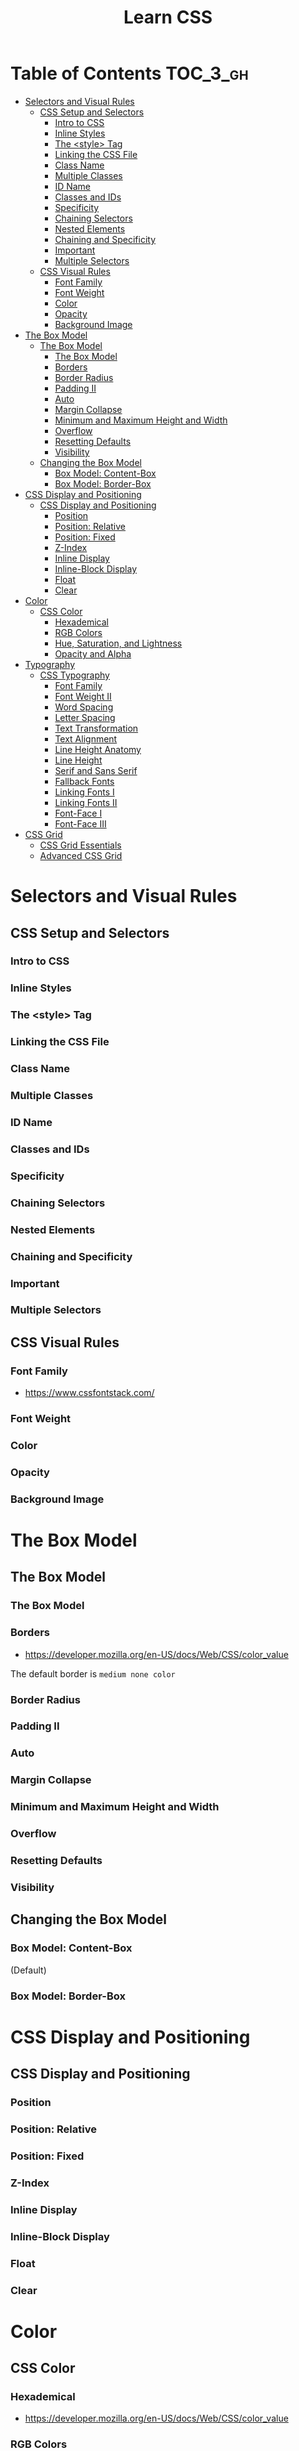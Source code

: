 #+TITLE: Learn CSS

* Table of Contents :TOC_3_gh:
- [[#selectors-and-visual-rules][Selectors and Visual Rules]]
  - [[#css-setup-and-selectors][CSS Setup and Selectors]]
    - [[#intro-to-css][Intro to CSS]]
    - [[#inline-styles][Inline Styles]]
    - [[#the-style-tag][The <style> Tag]]
    - [[#linking-the-css-file][Linking the CSS File]]
    - [[#class-name][Class Name]]
    - [[#multiple-classes][Multiple Classes]]
    - [[#id-name][ID Name]]
    - [[#classes-and-ids][Classes and IDs]]
    - [[#specificity][Specificity]]
    - [[#chaining-selectors][Chaining Selectors]]
    - [[#nested-elements][Nested Elements]]
    - [[#chaining-and-specificity][Chaining and Specificity]]
    - [[#important][Important]]
    - [[#multiple-selectors][Multiple Selectors]]
  - [[#css-visual-rules][CSS Visual Rules]]
    - [[#font-family][Font Family]]
    - [[#font-weight][Font Weight]]
    - [[#color][Color]]
    - [[#opacity][Opacity]]
    - [[#background-image][Background Image]]
- [[#the-box-model][The Box Model]]
  - [[#the-box-model-1][The Box Model]]
    - [[#the-box-model-2][The Box Model]]
    - [[#borders][Borders]]
    - [[#border-radius][Border Radius]]
    - [[#padding-ii][Padding II]]
    - [[#auto][Auto]]
    - [[#margin-collapse][Margin Collapse]]
    - [[#minimum-and-maximum-height-and-width][Minimum and Maximum Height and Width]]
    - [[#overflow][Overflow]]
    - [[#resetting-defaults][Resetting Defaults]]
    - [[#visibility][Visibility]]
  - [[#changing-the-box-model][Changing the Box Model]]
    - [[#box-model-content-box][Box Model: Content-Box]]
    - [[#box-model-border-box][Box Model: Border-Box]]
- [[#css-display-and-positioning][CSS Display and Positioning]]
  - [[#css-display-and-positioning-1][CSS Display and Positioning]]
    - [[#position][Position]]
    - [[#position-relative][Position: Relative]]
    - [[#position-fixed][Position: Fixed]]
    - [[#z-index][Z-Index]]
    - [[#inline-display][Inline Display]]
    - [[#inline-block-display][Inline-Block Display]]
    - [[#float][Float]]
    - [[#clear][Clear]]
- [[#color-1][Color]]
  - [[#css-color][CSS Color]]
    - [[#hexademical][Hexademical]]
    - [[#rgb-colors][RGB Colors]]
    - [[#hue-saturation-and-lightness][Hue, Saturation, and Lightness]]
    - [[#opacity-and-alpha][Opacity and Alpha]]
- [[#typography][Typography]]
  - [[#css-typography][CSS Typography]]
    - [[#font-family-1][Font Family]]
    - [[#font-weight-ii][Font Weight II]]
    - [[#word-spacing][Word Spacing]]
    - [[#letter-spacing][Letter Spacing]]
    - [[#text-transformation][Text Transformation]]
    - [[#text-alignment][Text Alignment]]
    - [[#line-height-anatomy][Line Height Anatomy]]
    - [[#line-height][Line Height]]
    - [[#serif-and-sans-serif][Serif and Sans Serif]]
    - [[#fallback-fonts][Fallback Fonts]]
    - [[#linking-fonts-i][Linking Fonts I]]
    - [[#linking-fonts-ii][Linking Fonts II]]
    - [[#font-face-i][Font-Face I]]
    - [[#font-face-iii][Font-Face III]]
- [[#css-grid][CSS Grid]]
  - [[#css-grid-essentials][CSS Grid Essentials]]
  - [[#advanced-css-grid][Advanced CSS Grid]]

* Selectors and Visual Rules
** CSS Setup and Selectors
*** Intro to CSS
[[file:img/screenshot_2018-02-22_08-00-10.png]]

*** Inline Styles
[[file:img/screenshot_2018-02-22_08-01-29.png]]

*** The <style> Tag
[[file:img/screenshot_2018-02-22_08-02-59.png]]

*** Linking the CSS File
[[file:img/screenshot_2018-02-22_08-05-57.png]]

[[file:img/screenshot_2018-02-22_08-07-13.png]]

*** Class Name
[[file:img/screenshot_2018-02-22_08-10-47.png]]

*** Multiple Classes
[[file:img/screenshot_2018-02-22_08-12-36.png]]

*** ID Name
[[file:img/screenshot_2018-02-22_08-14-04.png]]

*** Classes and IDs
[[file:img/screenshot_2018-02-22_08-16-43.png]]

*** Specificity
[[file:img/screenshot_2018-02-22_08-18-39.png]]

[[file:img/screenshot_2018-02-22_08-18-50.png]]

[[file:img/screenshot_2018-02-22_08-19-17.png]]

[[file:img/screenshot_2018-02-22_08-19-47.png]]

*** Chaining Selectors
[[file:img/screenshot_2018-02-22_08-22-01.png]]

*** Nested Elements
[[file:img/screenshot_2018-02-22_08-24-59.png]]

*** Chaining and Specificity
[[file:img/screenshot_2018-02-22_08-50-31.png]]

*** Important
[[file:img/screenshot_2018-02-22_08-51-58.png]]

[[file:img/screenshot_2018-02-22_08-52-52.png]]

[[file:img/screenshot_2018-02-22_08-53-29.png]]

*** Multiple Selectors
[[file:img/screenshot_2018-02-22_08-54-31.png]]
** CSS Visual Rules
*** Font Family
- https://www.cssfontstack.com/

[[file:img/screenshot_2018-02-24_15-07-30.png]]

*** Font Weight
[[file:img/screenshot_2018-02-24_15-09-40.png]]

*** Color
[[file:img/screenshot_2018-02-24_15-14-03.png]]

*** Opacity
[[file:img/screenshot_2018-02-24_15-15-26.png]]

*** Background Image
[[file:img/screenshot_2018-02-24_15-16-35.png]]

* The Box Model
** The Box Model
*** The Box Model
[[file:img/screenshot_2018-02-24_15-20-18.png]]

[[file:img/screenshot_2018-02-24_15-20-59.png]]

*** Borders
- https://developer.mozilla.org/en-US/docs/Web/CSS/color_value

[[file:img/screenshot_2018-02-24_15-23-09.png]]

The default border is ~medium none color~

*** Border Radius
[[file:img/screenshot_2018-02-24_15-26-02.png]]

*** Padding II
[[file:img/screenshot_2018-02-24_15-30-51.png]]

[[file:img/screenshot_2018-02-24_15-31-36.png]]

*** Auto
[[file:img/screenshot_2018-02-24_15-35-06.png]]

[[file:img/screenshot_2018-02-24_15-35-35.png]]

*** Margin Collapse
[[file:img/screenshot_2018-02-24_15-37-33.png]]

[[file:img/screenshot_2018-02-24_15-39-16.png]]

*** Minimum and Maximum Height and Width
[[file:img/screenshot_2018-02-24_16-18-11.png]]

*** Overflow
[[file:img/screenshot_2018-02-24_16-21-31.png]]

[[file:img/screenshot_2018-02-24_16-22-17.png]]

*** Resetting Defaults
[[file:img/screenshot_2018-02-24_16-23-55.png]]

[[file:img/screenshot_2018-02-24_16-24-59.png]]

*** Visibility
[[file:img/screenshot_2018-02-24_16-27-05.png]]

[[file:img/screenshot_2018-02-24_16-26-54.png]]
** Changing the Box Model
*** Box Model: Content-Box

[[file:img/screenshot_2018-02-25_11-53-17.png]]

(Default)

*** Box Model: Border-Box
[[file:img/screenshot_2018-02-25_11-54-32.png]]

[[file:img/screenshot_2018-02-25_11-54-54.png]]

[[file:img/screenshot_2018-02-25_11-55-20.png]]

[[file:img/screenshot_2018-02-25_11-55-46.png]]
* CSS Display and Positioning
** CSS Display and Positioning
*** Position
[[file:img/screenshot_2018-02-25_11-58-53.png]]

*** Position: Relative
[[file:img/screenshot_2018-02-25_12-00-08.png]]

*** Position: Fixed
[[file:img/screenshot_2018-02-25_12-03-45.png]]

*** Z-Index
[[file:img/screenshot_2018-02-25_12-05-44.png]]

[[file:img/screenshot_2018-02-25_12-06-20.png]]

*** Inline Display
[[file:img/screenshot_2018-02-25_12-07-47.png]]

*** Inline-Block Display
[[file:img/screenshot_2018-02-25_16-27-55.png]]

[[file:img/screenshot_2018-02-25_16-28-38.png]]

[[file:img/screenshot_2018-02-25_16-32-40.png]]

*** Float
[[file:img/screenshot_2018-02-25_23-32-18.png]]

[[file:img/screenshot_2018-02-25_23-32-50.png]]

[[file:img/screenshot_2018-02-25_23-33-23.png]]

*** Clear
[[file:img/screenshot_2018-02-25_23-34-23.png]]
* Color
** CSS Color
*** Hexademical
- https://developer.mozilla.org/en-US/docs/Web/CSS/color_value

*** RGB Colors
[[file:img/screenshot_2018-02-25_23-43-17.png]]

*** Hue, Saturation, and Lightness
- http://dba.med.sc.edu/price/irf/Adobe_tg/models/images/hsl_top.JPG

[[file:img/screenshot_2018-02-26_11-01-06.png]]

*** Opacity and Alpha
[[file:img/screenshot_2018-02-26_11-04-45.png]]

[[file:img/screenshot_2018-02-26_11-05-21.png]]

[[file:img/screenshot_2018-02-26_11-04-59.png]]

[[file:img/screenshot_2018-02-26_11-05-39.png]]

* Typography
** CSS Typography
*** Font Family
[[file:img/screenshot_2018-02-26_11-08-41.png]]

*** Font Weight II
[[file:img/screenshot_2018-02-26_11-11-08.png]]

*** Word Spacing
[[file:img/screenshot_2018-02-26_11-13-30.png]]

[[file:img/screenshot_2018-02-26_11-15-19.png]]

*** Letter Spacing
[[file:img/screenshot_2018-02-26_11-16-48.png]]

*** Text Transformation
[[file:img/screenshot_2018-02-26_11-18-43.png]]

*** Text Alignment
[[file:img/screenshot_2018-02-26_11-21-06.png]]

*** Line Height Anatomy
[[file:img/screenshot_2018-02-26_11-35-10.png]]

*** Line Height
[[file:img/screenshot_2018-02-26_11-36-42.png]]

*** Serif and Sans Serif
[[file:img/screenshot_2018-02-26_11-37-41.png]]

*** Fallback Fonts
[[file:img/screenshot_2018-02-26_11-40-15.png]]

*** Linking Fonts I
- https://fonts.google.com/

[[file:img/screenshot_2018-02-26_11-44-52.png]]

*** Linking Fonts II
[[file:img/screenshot_2018-02-26_11-45-36.png]]

*** Font-Face I
[[file:img/screenshot_2018-02-26_11-50-24.png]]

*** Font-Face III
- https://www.fontsquirrel.com/

[[file:img/screenshot_2018-02-26_11-53-25.png]]

* CSS Grid
** CSS Grid Essentials
** Advanced CSS Grid
